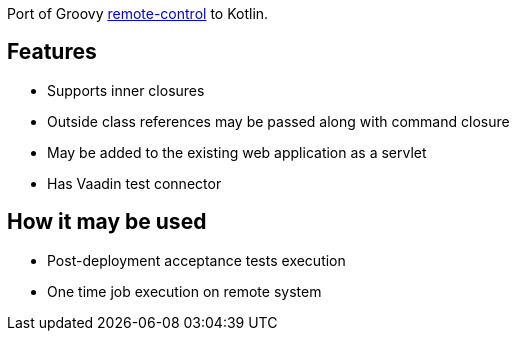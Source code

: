 Port of Groovy https://github.com/alkemist/remote-control/[remote-control] to Kotlin.

== Features

* Supports inner closures
* Outside class references may be passed along with command closure
* May be added to the existing web application as a servlet
* Has Vaadin test connector

== How it may be used

* Post-deployment acceptance tests execution
* One time job execution on remote system

